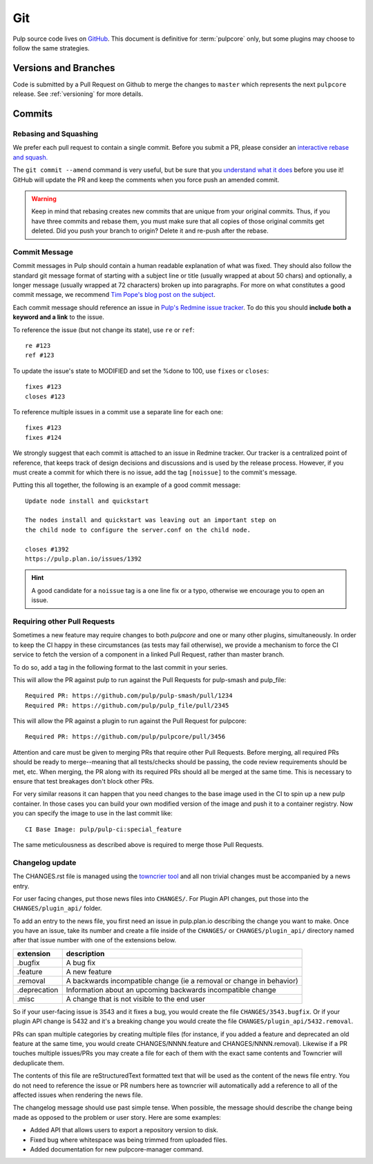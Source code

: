 Git
===

Pulp source code lives on `GitHub <https://github.com/pulp/pulpcore>`_. This document is definitive
for :term:`pulpcore` only, but some plugins may choose to follow the same strategies.

.. _git-branch:

Versions and Branches
---------------------

Code is submitted by a Pull Request on Github to merge the changes to ``master`` which represents
the next ``pulpcore`` release. See :ref:`versioning` for more details.


Commits
-------

.. _rebase:

Rebasing and Squashing
**********************

We prefer each pull request to contain a single commit. Before you submit a PR, please consider an
`interactive rebase and squash.
<https://github.com/edx/edx-platform/wiki/How-to-Rebase-a-Pull-Request>`_

The ``git commit --amend`` command is very useful, but be sure that you `understand what it does
<https://www.atlassian.com/git/tutorials/rewriting-history/git-commit--amend>`_ before you use it!
GitHub will update the PR and keep the comments when you force push an amended commit.

.. warning::
   Keep in mind that rebasing creates new commits that are unique from your
   original commits. Thus, if you have three commits and rebase them, you must
   make sure that all copies of those original commits get deleted. Did you push
   your branch to origin? Delete it and re-push after the rebase.

.. _commit-message:

Commit Message
**************

Commit messages in Pulp should contain a human readable explanation of what was fixed.  They should
also follow the standard git message format of starting with a subject line or title (usually
wrapped at about 50 chars) and optionally, a longer message (usually wrapped at 72 characters)
broken up into paragraphs. For more on what constitutes a good commit message, we recommend `Tim
Pope's blog post on the subject
<http://tbaggery.com/2008/04/19/a-note-about-git-commit-messages.html>`_.

Each commit message should reference an issue in `Pulp's Redmine issue tracker
<https://pulp.plan.io>`_. To do this you should **include both a keyword and a link** to the issue.

To reference the issue (but not change its state), use ``re`` or ``ref``::

    re #123
    ref #123

To update the issue's state to MODIFIED and set the %done to 100, use
``fixes`` or ``closes``::

    fixes #123
    closes #123

To reference multiple issues in a commit use a separate line for each one::

    fixes #123
    fixes #124

We strongly suggest that each commit is attached to an issue in Redmine tracker. Our tracker is
a centralized point of reference, that keeps track of design decisions and discussions and is used
by the release process. However, if you must create a commit for which there is no issue,
add the tag ``[noissue]`` to the commit's message.

Putting this all together, the following is an example of a good commit message::

    Update node install and quickstart

    The nodes install and quickstart was leaving out an important step on
    the child node to configure the server.conf on the child node.

    closes #1392
    https://pulp.plan.io/issues/1392

.. hint::

   A good candidate for a ``noissue`` tag is a one line fix or a typo, otherwise we encourage
   you to open an issue.


.. _requiring-other-pull-requests:

Requiring other Pull Requests
*****************************

Sometimes a new feature may require changes to both `pulpcore` and one or many other plugins,
simultaneously. In order to keep the CI happy in these circumstances (as tests may fail otherwise),
we provide a mechanism to force the CI service to fetch the version of a component in a linked
Pull Request, rather than master branch.

To do so, add a tag in the following format to the last commit in your series.

This will allow the PR against pulp to run against the Pull Requests for pulp-smash and pulp_file::

    Required PR: https://github.com/pulp/pulp-smash/pull/1234
    Required PR: https://github.com/pulp/pulp_file/pull/2345

This will allow the PR against a plugin to run against the Pull Request for pulpcore::

    Required PR: https://github.com/pulp/pulpcore/pull/3456

Attention and care must be given to merging PRs that require other Pull Requests. Before merging,
all required PRs should be ready to merge--meaning that all tests/checks should be passing, the code
review requirements should be met, etc. When merging, the PR along with its required PRs should all
be merged at the same time. This is necessary to ensure that test breakages don't block other PRs.

For very similar reasons it can happen that you need changes to the base image used in the CI to
spin up a new pulp container. In those cases you can build your own modified version of the image
and push it to a container registry. Now you can specify the image to use in the last commit like::

    CI Base Image: pulp/pulp-ci:special_feature

The same meticulousness as described above is required to merge those Pull Requests.


.. _changelog-update:

Changelog update
****************

The CHANGES.rst file is managed using the `towncrier tool <https://github.com/hawkowl/towncrier>`_
and all non trivial changes must be accompanied by a news entry.

For user facing changes, put those news files into ``CHANGES/``. For Plugin API changes, put those
into the ``CHANGES/plugin_api/`` folder.

To add an entry to the news file, you first need an issue in pulp.plan.io describing the change you
want to make. Once you have an issue, take its number and create a file inside of the ``CHANGES/``
or ``CHANGES/plugin_api/`` directory named after that issue number with one of the extensions below.

+--------------+----------------------------------------------------------------------+
| extension    | description                                                          |
+==============+======================================================================+
| .bugfix      | A bug fix                                                            |
+--------------+----------------------------------------------------------------------+
| .feature     | A new feature                                                        |
+--------------+----------------------------------------------------------------------+
| .removal     | A backwards incompatible change (ie a removal or change in behavior) |
+--------------+----------------------------------------------------------------------+
| .deprecation | Information about an upcoming backwards incompatible change          |
+--------------+----------------------------------------------------------------------+
| .misc        | A change that is not visible to the end user                         |
+--------------+----------------------------------------------------------------------+

So if your user-facing issue is 3543 and it fixes a bug, you would create the file
``CHANGES/3543.bugfix``. Or if your plugin API change is 5432 and it's a breaking change you would
create the file ``CHANGES/plugin_api/5432.removal``.

PRs can span multiple categories by creating multiple files (for instance, if you added a feature
and deprecated an old feature at the same time, you would create CHANGES/NNNN.feature and
CHANGES/NNNN.removal). Likewise if a PR touches multiple issues/PRs you may create a file for each
of them with the exact same contents and Towncrier will deduplicate them.

The contents of this file are reStructuredText formatted text that will be used as the content of
the news file entry. You do not need to reference the issue or PR numbers here as towncrier will
automatically add a reference to all of the affected issues when rendering the news file.

The changelog message should use past simple tense. When possible, the message should describe the
change being made as opposed to the problem or user story. Here are some examples:

- Added API that allows users to export a repository version to disk.
- Fixed bug where whitespace was being trimmed from uploaded files.
- Added documentation for new pulpcore-manager command.
